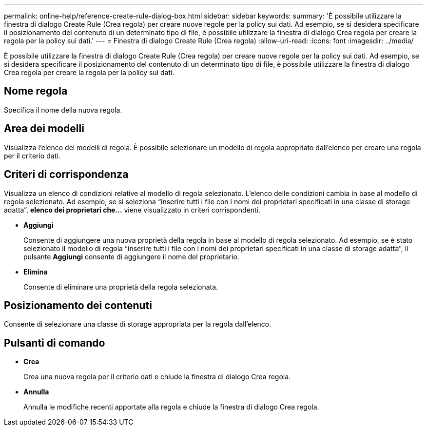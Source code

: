 ---
permalink: online-help/reference-create-rule-dialog-box.html 
sidebar: sidebar 
keywords:  
summary: 'È possibile utilizzare la finestra di dialogo Create Rule (Crea regola) per creare nuove regole per la policy sui dati. Ad esempio, se si desidera specificare il posizionamento del contenuto di un determinato tipo di file, è possibile utilizzare la finestra di dialogo Crea regola per creare la regola per la policy sui dati.' 
---
= Finestra di dialogo Create Rule (Crea regola)
:allow-uri-read: 
:icons: font
:imagesdir: ../media/


[role="lead"]
È possibile utilizzare la finestra di dialogo Create Rule (Crea regola) per creare nuove regole per la policy sui dati. Ad esempio, se si desidera specificare il posizionamento del contenuto di un determinato tipo di file, è possibile utilizzare la finestra di dialogo Crea regola per creare la regola per la policy sui dati.



== Nome regola

Specifica il nome della nuova regola.



== Area dei modelli

Visualizza l'elenco dei modelli di regola. È possibile selezionare un modello di regola appropriato dall'elenco per creare una regola per il criterio dati.



== Criteri di corrispondenza

Visualizza un elenco di condizioni relative al modello di regola selezionato. L'elenco delle condizioni cambia in base al modello di regola selezionato. Ad esempio, se si seleziona "`inserire tutti i file con i nomi dei proprietari specificati in una classe di storage adatta`", *elenco dei proprietari che...* viene visualizzato in criteri corrispondenti.

* *Aggiungi*
+
Consente di aggiungere una nuova proprietà della regola in base al modello di regola selezionato. Ad esempio, se è stato selezionato il modello di regola "`inserire tutti i file con i nomi dei proprietari specificati in una classe di storage adatta`", il pulsante *Aggiungi* consente di aggiungere il nome del proprietario.

* *Elimina*
+
Consente di eliminare una proprietà della regola selezionata.





== Posizionamento dei contenuti

Consente di selezionare una classe di storage appropriata per la regola dall'elenco.



== Pulsanti di comando

* *Crea*
+
Crea una nuova regola per il criterio dati e chiude la finestra di dialogo Crea regola.

* *Annulla*
+
Annulla le modifiche recenti apportate alla regola e chiude la finestra di dialogo Crea regola.


